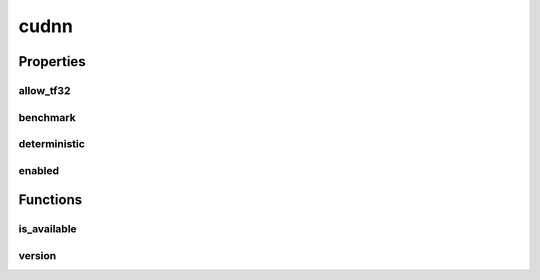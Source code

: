 cudnn
=====

Properties
----------

allow_tf32
##########
.. data:: dragon.vm.torch.backends.cudnn.allow_tf32
  :annotation: = False

  The flag that allows cuDNN TF32 math type or not.

benchmark
#########
.. data:: dragon.vm.torch.backends.cudnn.benchmark
  :annotation: = False

  The flag that benchmarks fastest cuDNN algorithms or not.

deterministic
#############
.. data:: dragon.vm.torch.backends.cudnn.deterministic
  :annotation: = False

  The flag that selects deterministic cuDNN algorithms or not.

enabled
#######
.. data:: dragon.vm.torch.backends.cudnn.enabled
  :annotation: = True

  The flag that uses cuDNN or not.

Functions
---------

is_available
############
.. automethod:: dragon.vm.torch.backends.cudnn.is_available

version
#######
.. automethod:: dragon.vm.torch.backends.cudnn.version

.. raw:: html

  <style>
  h1:before {
    content: "torch.backends.";
    color: #103d3e;
  }
  </style>
